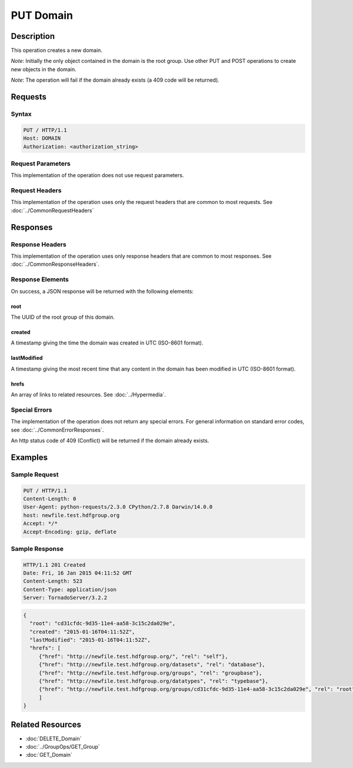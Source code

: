 **********************************************
PUT Domain
**********************************************

Description
===========
This operation creates a new domain.

*Note*: Initially the only object contained in the domain is the root group.  Use other
PUT and POST operations to create new objects in the domain.

*Note*: The operation will fail if the domain already exists (a 409 code will be returned).

Requests
========

Syntax
------
.. code-block:: http

    PUT / HTTP/1.1
    Host: DOMAIN
    Authorization: <authorization_string>
    
Request Parameters
------------------
This implementation of the operation does not use request parameters.

Request Headers
---------------
This implementation of the operation uses only the request headers that are common
to most requests.  See :doc:`../CommonRequestHeaders`

Responses
=========

Response Headers
----------------

This implementation of the operation uses only response headers that are common to 
most responses.  See :doc:`../CommonResponseHeaders`.

Response Elements
-----------------

On success, a JSON response will be returned with the following elements:

root
^^^^
The UUID of the root group of this domain.

created
^^^^^^^
A timestamp giving the time the domain was created in UTC (ISO-8601 format).

lastModified
^^^^^^^^^^^^
A timestamp giving the most recent time that any content in the domain has been
modified in UTC (ISO-8601 format).

hrefs
^^^^^
An array of links to related resources.  See :doc:`../Hypermedia`.

Special Errors
--------------

The implementation of the operation does not return any special errors.  For general 
information on standard error codes, see :doc:`../CommonErrorResponses`.

An http status code of 409 (Conflict) will be returned if the domain already exists.

Examples
========

Sample Request
--------------

.. code-block:: http

    PUT / HTTP/1.1
    Content-Length: 0
    User-Agent: python-requests/2.3.0 CPython/2.7.8 Darwin/14.0.0
    host: newfile.test.hdfgroup.org
    Accept: */*
    Accept-Encoding: gzip, deflate
    
Sample Response
---------------

.. code-block:: http

    HTTP/1.1 201 Created
    Date: Fri, 16 Jan 2015 04:11:52 GMT
    Content-Length: 523
    Content-Type: application/json
    Server: TornadoServer/3.2.2
    
.. code-block:: json

    
  {
    "root": "cd31cfdc-9d35-11e4-aa58-3c15c2da029e",
    "created": "2015-01-16T04:11:52Z",
    "lastModified": "2015-01-16T04:11:52Z", 
    "hrefs": [
       {"href": "http://newfile.test.hdfgroup.org/", "rel": "self"}, 
       {"href": "http://newfile.test.hdfgroup.org/datasets", "rel": "database"}, 
       {"href": "http://newfile.test.hdfgroup.org/groups", "rel": "groupbase"}, 
       {"href": "http://newfile.test.hdfgroup.org/datatypes", "rel": "typebase"}, 
       {"href": "http://newfile.test.hdfgroup.org/groups/cd31cfdc-9d35-11e4-aa58-3c15c2da029e", "rel": "root"}
       ]    
  }
    
Related Resources
=================

* :doc:`DELETE_Domain`
* :doc:`../GroupOps/GET_Group`
* :doc:`GET_Domain`
 

 